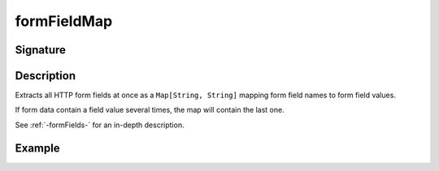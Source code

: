 .. _-formFieldMap-:

formFieldMap
============

Signature
---------

.. includecode2:: /../../akka-http/src/main/scala/akka/http/scaladsl/server/directives/FormFieldDirectives.scala
   :snippet: formFieldMap

Description
-----------
Extracts all HTTP form fields at once as a ``Map[String, String]`` mapping form field names to form field values.

If form data contain a field value several times, the map will contain the last one.

See :ref:`-formFields-` for an in-depth description.

Example
-------

.. includecode2:: ../../../../code/docs/http/scaladsl/server/directives/ParameterDirectivesExamplesSpec.scala
   :snippet: parameterMap

